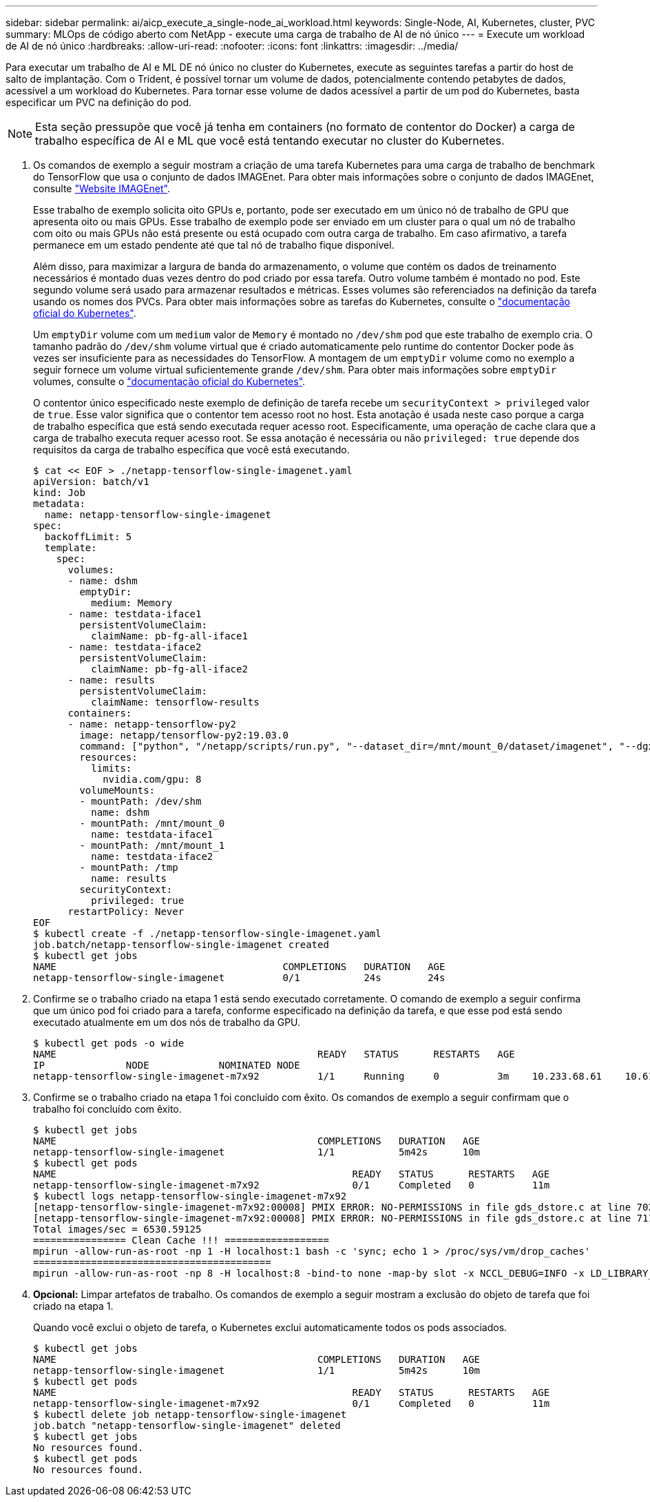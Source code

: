 ---
sidebar: sidebar 
permalink: ai/aicp_execute_a_single-node_ai_workload.html 
keywords: Single-Node, AI, Kubernetes, cluster, PVC 
summary: MLOps de código aberto com NetApp - execute uma carga de trabalho de AI de nó único 
---
= Execute um workload de AI de nó único
:hardbreaks:
:allow-uri-read: 
:nofooter: 
:icons: font
:linkattrs: 
:imagesdir: ../media/


[role="lead"]
Para executar um trabalho de AI e ML DE nó único no cluster do Kubernetes, execute as seguintes tarefas a partir do host de salto de implantação. Com o Trident, é possível tornar um volume de dados, potencialmente contendo petabytes de dados, acessível a um workload do Kubernetes. Para tornar esse volume de dados acessível a partir de um pod do Kubernetes, basta especificar um PVC na definição do pod.


NOTE: Esta seção pressupõe que você já tenha em containers (no formato de contentor do Docker) a carga de trabalho específica de AI e ML que você está tentando executar no cluster do Kubernetes.

. Os comandos de exemplo a seguir mostram a criação de uma tarefa Kubernetes para uma carga de trabalho de benchmark do TensorFlow que usa o conjunto de dados IMAGEnet. Para obter mais informações sobre o conjunto de dados IMAGEnet, consulte http://www.image-net.org["Website IMAGEnet"^].
+
Esse trabalho de exemplo solicita oito GPUs e, portanto, pode ser executado em um único nó de trabalho de GPU que apresenta oito ou mais GPUs. Esse trabalho de exemplo pode ser enviado em um cluster para o qual um nó de trabalho com oito ou mais GPUs não está presente ou está ocupado com outra carga de trabalho. Em caso afirmativo, a tarefa permanece em um estado pendente até que tal nó de trabalho fique disponível.

+
Além disso, para maximizar a largura de banda do armazenamento, o volume que contém os dados de treinamento necessários é montado duas vezes dentro do pod criado por essa tarefa. Outro volume também é montado no pod. Este segundo volume será usado para armazenar resultados e métricas. Esses volumes são referenciados na definição da tarefa usando os nomes dos PVCs. Para obter mais informações sobre as tarefas do Kubernetes, consulte o https://kubernetes.io/docs/concepts/workloads/controllers/jobs-run-to-completion/["documentação oficial do Kubernetes"^].

+
Um `emptyDir` volume com um `medium` valor de `Memory` é montado no `/dev/shm` pod que este trabalho de exemplo cria. O tamanho padrão do `/dev/shm` volume virtual que é criado automaticamente pelo runtime do contentor Docker pode às vezes ser insuficiente para as necessidades do TensorFlow. A montagem de um `emptyDir` volume como no exemplo a seguir fornece um volume virtual suficientemente grande `/dev/shm`. Para obter mais informações sobre `emptyDir` volumes, consulte o https://kubernetes.io/docs/concepts/storage/volumes/["documentação oficial do Kubernetes"^].

+
O contentor único especificado neste exemplo de definição de tarefa recebe um `securityContext > privileged` valor de `true`. Esse valor significa que o contentor tem acesso root no host. Esta anotação é usada neste caso porque a carga de trabalho específica que está sendo executada requer acesso root. Especificamente, uma operação de cache clara que a carga de trabalho executa requer acesso root. Se essa anotação é necessária ou não `privileged: true` depende dos requisitos da carga de trabalho específica que você está executando.

+
....
$ cat << EOF > ./netapp-tensorflow-single-imagenet.yaml
apiVersion: batch/v1
kind: Job
metadata:
  name: netapp-tensorflow-single-imagenet
spec:
  backoffLimit: 5
  template:
    spec:
      volumes:
      - name: dshm
        emptyDir:
          medium: Memory
      - name: testdata-iface1
        persistentVolumeClaim:
          claimName: pb-fg-all-iface1
      - name: testdata-iface2
        persistentVolumeClaim:
          claimName: pb-fg-all-iface2
      - name: results
        persistentVolumeClaim:
          claimName: tensorflow-results
      containers:
      - name: netapp-tensorflow-py2
        image: netapp/tensorflow-py2:19.03.0
        command: ["python", "/netapp/scripts/run.py", "--dataset_dir=/mnt/mount_0/dataset/imagenet", "--dgx_version=dgx1", "--num_devices=8"]
        resources:
          limits:
            nvidia.com/gpu: 8
        volumeMounts:
        - mountPath: /dev/shm
          name: dshm
        - mountPath: /mnt/mount_0
          name: testdata-iface1
        - mountPath: /mnt/mount_1
          name: testdata-iface2
        - mountPath: /tmp
          name: results
        securityContext:
          privileged: true
      restartPolicy: Never
EOF
$ kubectl create -f ./netapp-tensorflow-single-imagenet.yaml
job.batch/netapp-tensorflow-single-imagenet created
$ kubectl get jobs
NAME                                       COMPLETIONS   DURATION   AGE
netapp-tensorflow-single-imagenet          0/1           24s        24s
....
. Confirme se o trabalho criado na etapa 1 está sendo executado corretamente. O comando de exemplo a seguir confirma que um único pod foi criado para a tarefa, conforme especificado na definição da tarefa, e que esse pod está sendo executado atualmente em um dos nós de trabalho da GPU.
+
....
$ kubectl get pods -o wide
NAME                                             READY   STATUS      RESTARTS   AGE
IP              NODE            NOMINATED NODE
netapp-tensorflow-single-imagenet-m7x92          1/1     Running     0          3m    10.233.68.61    10.61.218.154   <none>
....
. Confirme se o trabalho criado na etapa 1 foi concluído com êxito. Os comandos de exemplo a seguir confirmam que o trabalho foi concluído com êxito.
+
....
$ kubectl get jobs
NAME                                             COMPLETIONS   DURATION   AGE
netapp-tensorflow-single-imagenet                1/1           5m42s      10m
$ kubectl get pods
NAME                                                   READY   STATUS      RESTARTS   AGE
netapp-tensorflow-single-imagenet-m7x92                0/1     Completed   0          11m
$ kubectl logs netapp-tensorflow-single-imagenet-m7x92
[netapp-tensorflow-single-imagenet-m7x92:00008] PMIX ERROR: NO-PERMISSIONS in file gds_dstore.c at line 702
[netapp-tensorflow-single-imagenet-m7x92:00008] PMIX ERROR: NO-PERMISSIONS in file gds_dstore.c at line 711
Total images/sec = 6530.59125
================ Clean Cache !!! ==================
mpirun -allow-run-as-root -np 1 -H localhost:1 bash -c 'sync; echo 1 > /proc/sys/vm/drop_caches'
=========================================
mpirun -allow-run-as-root -np 8 -H localhost:8 -bind-to none -map-by slot -x NCCL_DEBUG=INFO -x LD_LIBRARY_PATH -x PATH python /netapp/tensorflow/benchmarks_190205/scripts/tf_cnn_benchmarks/tf_cnn_benchmarks.py --model=resnet50 --batch_size=256 --device=gpu --force_gpu_compatible=True --num_intra_threads=1 --num_inter_threads=48 --variable_update=horovod --batch_group_size=20 --num_batches=500 --nodistortions --num_gpus=1 --data_format=NCHW --use_fp16=True --use_tf_layers=False --data_name=imagenet --use_datasets=True --data_dir=/mnt/mount_0/dataset/imagenet --datasets_parallel_interleave_cycle_length=10 --datasets_sloppy_parallel_interleave=False --num_mounts=2 --mount_prefix=/mnt/mount_%d --datasets_prefetch_buffer_size=2000 --datasets_use_prefetch=True --datasets_num_private_threads=4 --horovod_device=gpu > /tmp/20190814_105450_tensorflow_horovod_rdma_resnet50_gpu_8_256_b500_imagenet_nodistort_fp16_r10_m2_nockpt.txt 2>&1
....
. *Opcional:* Limpar artefatos de trabalho. Os comandos de exemplo a seguir mostram a exclusão do objeto de tarefa que foi criado na etapa 1.
+
Quando você exclui o objeto de tarefa, o Kubernetes exclui automaticamente todos os pods associados.

+
....
$ kubectl get jobs
NAME                                             COMPLETIONS   DURATION   AGE
netapp-tensorflow-single-imagenet                1/1           5m42s      10m
$ kubectl get pods
NAME                                                   READY   STATUS      RESTARTS   AGE
netapp-tensorflow-single-imagenet-m7x92                0/1     Completed   0          11m
$ kubectl delete job netapp-tensorflow-single-imagenet
job.batch "netapp-tensorflow-single-imagenet" deleted
$ kubectl get jobs
No resources found.
$ kubectl get pods
No resources found.
....

